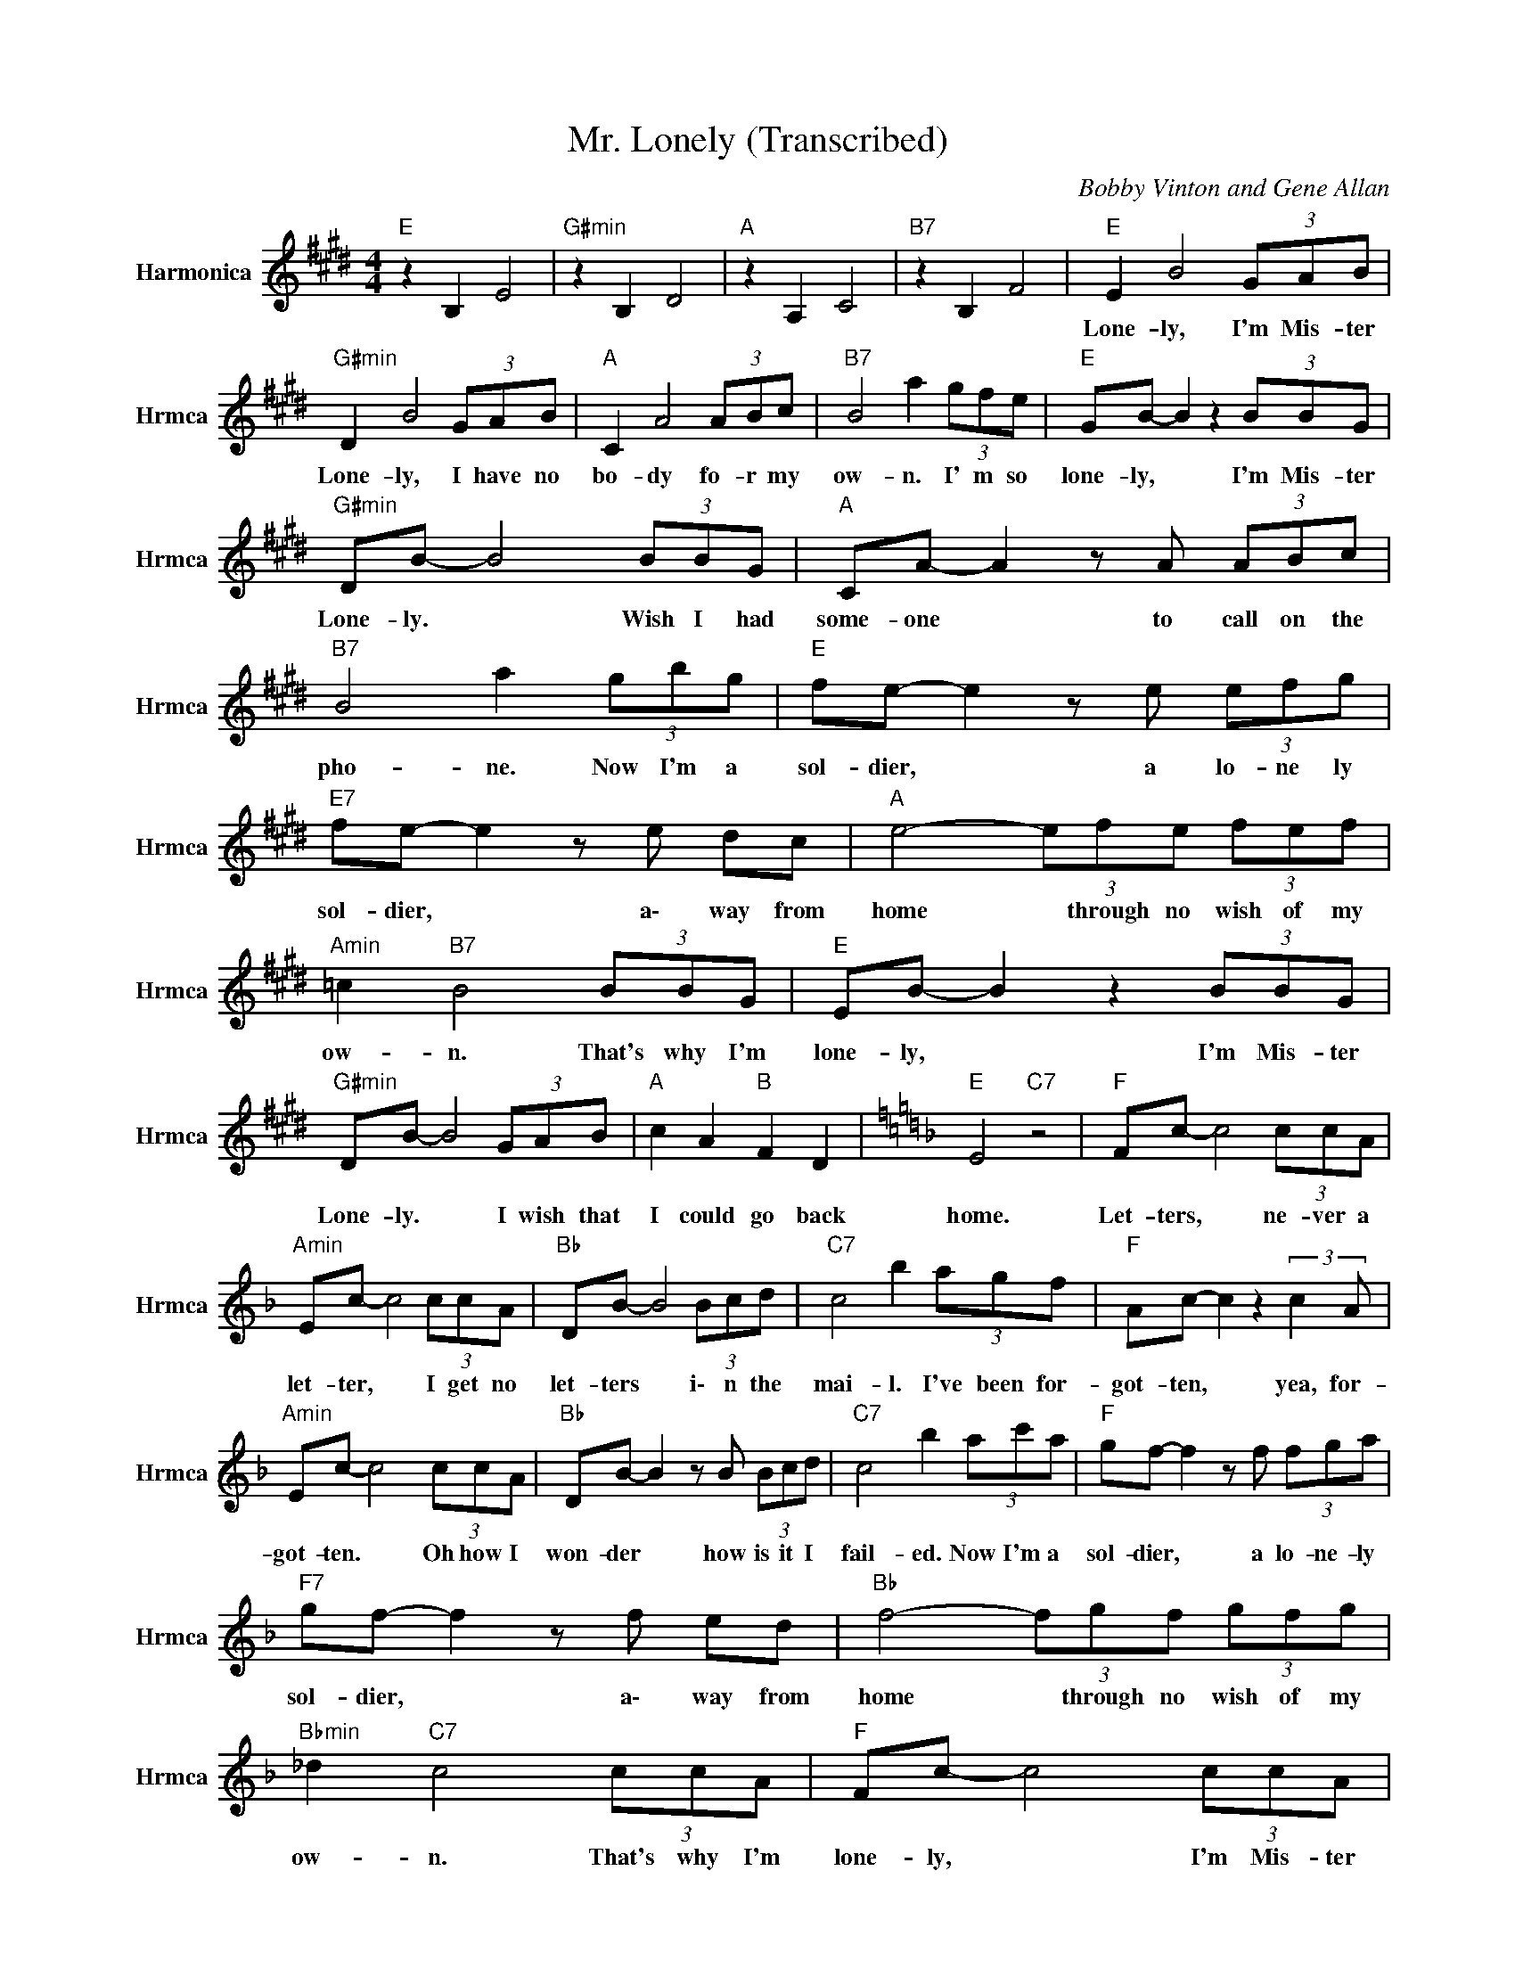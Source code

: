 X:1
T:Mr. Lonely (Transcribed)
C:Bobby Vinton and Gene Allan
Z:All Rights Reserved
L:1/8
M:4/4
K:E
V:1 treble nm="Harmonica" snm="Hrmca"
%%MIDI channel 4
%%MIDI program 22
V:1
"E " z2 B,2 E4 |"G#min" z2 B,2 D4 |"A " z2 A,2 C4 |"B7" z2 B,2 F4 |"E " E2 B4 (3GAB | %5
w: ||||Lone- ly, I'm Mis- ter|
"G#min" D2 B4 (3GAB |"A " C2 A4 (3ABc |"B7" B4 a2 (3gfe |"E " GB- B2 z2 (3BBG | %9
w: Lone- ly, I have no|bo- dy fo- r my|ow- n. I' m so|lone- ly, * I'm Mis- ter|
"G#min" DB- B4 (3BBG |"A " CA- A2 z A (3ABc |"B7" B4 a2 (3gbg |"E " fe- e2 z e (3efg | %13
w: Lone- ly. * Wish I had|some- one * to call on the|pho- ne. Now I'm a|sol- dier, * a lo- ne ly|
"E7" fe- e2 z e dc |"A " e4- (3efe (3fef |"Amin" =c2"B7" B4 (3BBG |"E " EB- B2 z2 (3BBG | %17
w: sol- dier, * a\- way from|home * through no wish of my|ow- n. That's why I'm|lone- ly, * I'm Mis- ter|
"G#min" DB- B4 (3GAB |"A " c2 A2"B " F2 D2 |[K:F]"E " E4"C7" z4 |"F " Fc- c4 (3ccA | %21
w: Lone- ly. * I wish that|I could go back|home.|Let- ters, * ne- ver a|
"Amin" Ec- c4 (3ccA |"Bb " DB- B4 (3Bcd |"C7" c4 b2 (3agf |"F " Ac- c2 z2 (3:2:2c2 A | %25
w: let- ter, * I get no|let- ters * i\- n the|mai- l. I've been for-|got- ten, * yea, for-|
"Amin" Ec- c4 (3ccA |"Bb " DB- B2 z B (3Bcd |"C7" c4 b2 (3ac'a |"F " gf- f2 z f (3fga | %29
w: got- ten. * Oh how I|won- der * how is it I|fail- ed. Now I'm a|sol- dier, * a lo- ne- ly|
"F7" gf- f2 z f ed |"Bb " f4- (3fgf (3gfg |"Bbmin" _d2"C7" c4 (3ccA |"F " Fc- c4 (3ccA | %33
w: sol- dier, * a\- way from|home * through no wish of my|ow- n. That's why I'm|lone- ly, * I'm Mis- ter|
"Amin" Ec- c4 (3ABc |"Bb " d2 B2"C7" e2 c2 x17/3 |"F " f2 C2 F2 C2 x5/4 | A6 z2 |] %37
w: Lone- ly. * I wish that|I could go back|home. * * *||

